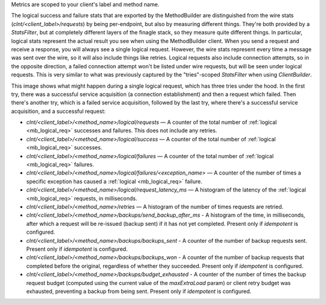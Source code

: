 Metrics are scoped to your client's label and method name.

The logical success and failure stats that are exported by the MethodBuilder are
distinguished from the wire stats (`clnt/<client_label>/requests`) by being
per-endpoint, but also by measuring different things.  They're both provided by
a `StatsFilter`, but at completely different layers of the finagle stack, so they
measure quite different things.  In particular, logical stats represent the
actual result you see when using the MethodBuilder client.  When you send a
request and receive a response, you will always see a single logical request.
However, the wire stats represent every time a message was sent over the wire,
so it will also include things like retries.  Logical requests also include
connection attempts, so in the opposite direction, a failed connection attempt
won't be listed under wire requests, but will be seen under logical requests.
This is very similar to what was previously captured by the "tries"-scoped
`StatsFilter` when using `ClientBuilder`.

This image shows what might happen during a single logical request, which has
three tries under the hood.  In the first try, there was a successful
service acquisition (a connection establishment) and then a request which failed.
Then there's another try, which is a failed service acquisition,
followed by the last try, where there's a successful service acquisition,
and a successful request:

.. image:: _static/logicalstats.png

- `clnt/<client_label>/<method_name>/logical/requests` — A counter of the total
  number of :ref:`logical <mb_logical_req>` successes and failures.
  This does not include any retries.
- `clnt/<client_label>/<method_name>/logical/success` — A counter of the total
  number of :ref:`logical <mb_logical_req>` successes.
- `clnt/<client_label>/<method_name>/logical/failures` — A counter of the total
  number of :ref:`logical <mb_logical_req>` failures.
- `clnt/<client_label>/<method_name>/logical/failures/<exception_name>` — A counter of the
  number of times a specific exception has caused a :ref:`logical <mb_logical_req>` failure.
- `clnt/<client_label>/<method_name>/logical/request_latency_ms` — A histogram of
  the latency of the :ref:`logical <mb_logical_req>` requests, in milliseconds.
- `clnt/<client_label>/<method_name>/retries` — A histogram of the number of times
  requests are retried.
- `clnt/<client_label>/<method_name>/backups/send_backup_after_ms` - A histogram of the time,
  in  milliseconds, after which a request will be re-issued (backup sent) if it has not yet
  completed. Present only if `idempotent` is configured.
- `clnt/<client_label>/<method_name>/backups/backups_sent` - A counter of the number of backup
  requests sent. Present only if `idempotent` is configured.
- `clnt/<client_label>/<method_name>/backups/backups_won` - A counter of the number of backup
  requests that completed before the original, regardless of whether they succeeded. Present only
  if `idempotent` is configured.
- `clnt/<client_label>/<method_name>/backups/budget_exhausted` - A counter of the number of times
  the backup request budget (computed using the current value of the `maxExtraLoad` param) or client
  retry budget was exhausted, preventing a backup from being sent. Present only if `idempotent` is
  configured.
